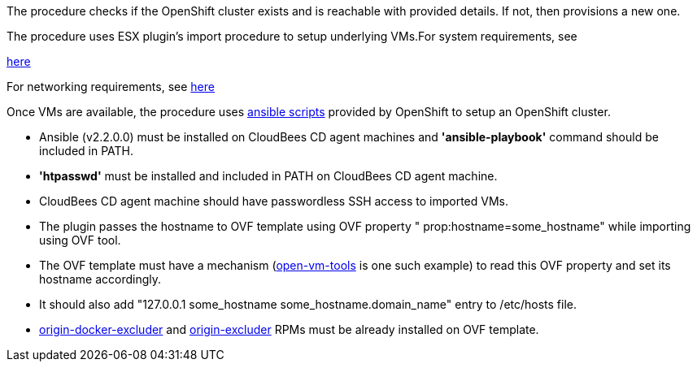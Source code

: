 The procedure checks if the OpenShift cluster exists and is reachable with provided details. If not, then
provisions a new one.

The procedure uses ESX plugin's import procedure to setup underlying VMs.For system requirements, see

https://docs.openshift.com/enterprise/3.0/install_config/install/prerequisites.html#install-config-install-prerequisites[here]

For networking requirements, see https://docs.openshift.org/latest/install_config/install/prerequisites.html#prereq-network-access[here]

Once VMs are available, the procedure uses https://github.com/openshift/openshift-ansible[ansible scripts] provided by OpenShift to setup an OpenShift cluster.

* Ansible (v2.2.0.0) must be installed on CloudBees CD agent machines and *'ansible-playbook'* command should be included in PATH.
* *'htpasswd'* must be installed and included in PATH on CloudBees CD agent machine.
* CloudBees CD agent machine should have passwordless SSH access to imported VMs.
* The plugin passes the hostname to OVF template using OVF property " prop:hostname=some_hostname" while importing using OVF tool.
* The OVF template must have a mechanism (https://github.com/vmware/open-vm-tools[open-vm-tools] is one such example) to read this OVF property and set its hostname accordingly.
* It should also add "127.0.0.1 some_hostname some_hostname.domain_name" entry to /etc/hosts file.
* https://buildlogs.centos.org/centos/7/paas/x86_64/openshift-origin/origin-docker-excluder-1.4.0-2.el7.noarch.rpm[origin-docker-excluder] and https://buildlogs.centos.org/centos/7/paas/x86_64/openshift-origin/origin-excluder-1.4.0-2.el7.noarch.rpm[origin-excluder] RPMs must be already installed on OVF template.